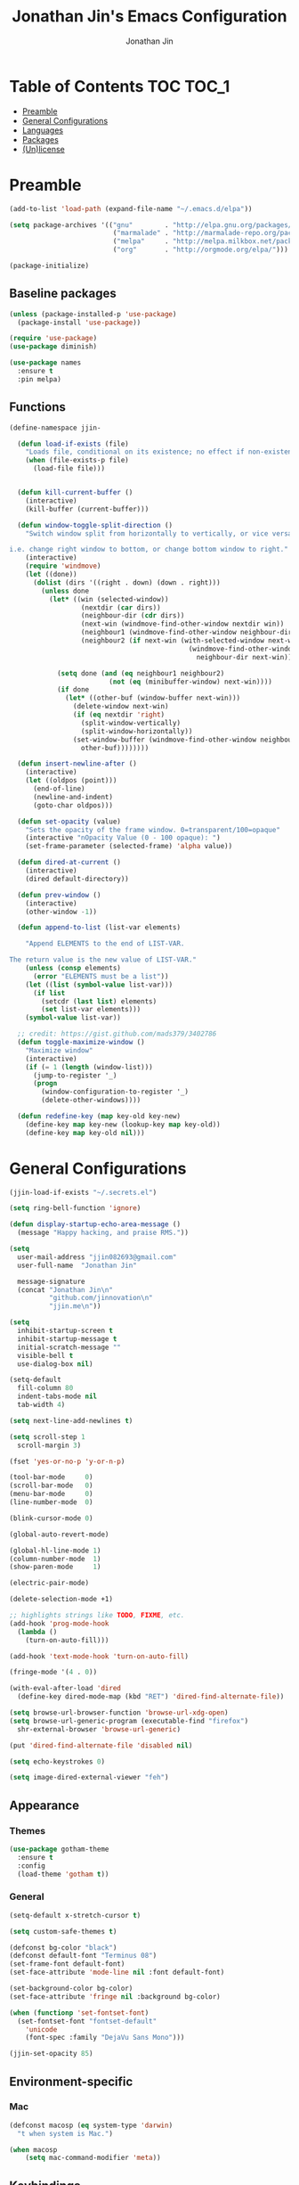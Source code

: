 #+TITLE: Jonathan Jin's Emacs Configuration
#+AUTHOR: Jonathan Jin
#+PROPERTY: header-args:emacs-lisp :exports code :results none :tangle init.el

[[http://img.shields.io/:license-unlicense-blue.svg]]

* Table of Contents                                                  :TOC:TOC_1:
 - [[#preamble][Preamble]]
 - [[#general-configurations][General Configurations]]
 - [[#languages][Languages]]
 - [[#packages][Packages]]
 - [[#unlicense][(Un)license]]

* Preamble

  #+BEGIN_SRC emacs-lisp
    (add-to-list 'load-path (expand-file-name "~/.emacs.d/elpa"))

    (setq package-archives '(("gnu"        . "http://elpa.gnu.org/packages/")
                              ("marmalade" . "http://marmalade-repo.org/packages/")
                              ("melpa"     . "http://melpa.milkbox.net/packages/")
                              ("org"       . "http://orgmode.org/elpa/")))

    (package-initialize)
  #+END_SRC

** Baseline packages

   #+BEGIN_SRC emacs-lisp
     (unless (package-installed-p 'use-package)
       (package-install 'use-package))

     (require 'use-package)
     (use-package diminish)

     (use-package names
       :ensure t
       :pin melpa)
   #+END_SRC

** Functions

   #+BEGIN_SRC emacs-lisp
     (define-namespace jjin-

       (defun load-if-exists (file)
         "Loads file, conditional on its existence; no effect if non-existent."
         (when (file-exists-p file)
           (load-file file)))


       (defun kill-current-buffer ()
         (interactive)
         (kill-buffer (current-buffer)))

       (defun window-toggle-split-direction ()
         "Switch window split from horizontally to vertically, or vice versa.

     i.e. change right window to bottom, or change bottom window to right."
         (interactive)
         (require 'windmove)
         (let ((done))
           (dolist (dirs '((right . down) (down . right)))
             (unless done
               (let* ((win (selected-window))
                       (nextdir (car dirs))
                       (neighbour-dir (cdr dirs))
                       (next-win (windmove-find-other-window nextdir win))
                       (neighbour1 (windmove-find-other-window neighbour-dir win))
                       (neighbour2 (if next-win (with-selected-window next-win
                                                  (windmove-find-other-window
                                                    neighbour-dir next-win)))))

                 (setq done (and (eq neighbour1 neighbour2)
                              (not (eq (minibuffer-window) next-win))))
                 (if done
                   (let* ((other-buf (window-buffer next-win)))
                     (delete-window next-win)
                     (if (eq nextdir 'right)
                       (split-window-vertically)
                       (split-window-horizontally))
                     (set-window-buffer (windmove-find-other-window neighbour-dir)
                       other-buf))))))))

       (defun insert-newline-after ()
         (interactive)
         (let ((oldpos (point)))
           (end-of-line)
           (newline-and-indent)
           (goto-char oldpos)))

       (defun set-opacity (value)
         "Sets the opacity of the frame window. 0=transparent/100=opaque"
         (interactive "nOpacity Value (0 - 100 opaque): ")
         (set-frame-parameter (selected-frame) 'alpha value))

       (defun dired-at-current ()
         (interactive)
         (dired default-directory))

       (defun prev-window ()
         (interactive)
         (other-window -1))

       (defun append-to-list (list-var elements)

         "Append ELEMENTS to the end of LIST-VAR.

     The return value is the new value of LIST-VAR."
         (unless (consp elements)
           (error "ELEMENTS must be a list"))
         (let ((list (symbol-value list-var)))
           (if list
             (setcdr (last list) elements)
             (set list-var elements)))
         (symbol-value list-var))

       ;; credit: https://gist.github.com/mads379/3402786
       (defun toggle-maximize-window ()
         "Maximize window"
         (interactive)
         (if (= 1 (length (window-list)))
           (jump-to-register '_)
           (progn
             (window-configuration-to-register '_)
             (delete-other-windows))))

       (defun redefine-key (map key-old key-new)
         (define-key map key-new (lookup-key map key-old))
         (define-key map key-old nil)))
   #+END_SRC

* General Configurations

  #+BEGIN_SRC emacs-lisp
    (jjin-load-if-exists "~/.secrets.el")

    (setq ring-bell-function 'ignore)

    (defun display-startup-echo-area-message ()
      (message "Happy hacking, and praise RMS."))

    (setq
      user-mail-address "jjin082693@gmail.com"
      user-full-name  "Jonathan Jin"

      message-signature
      (concat "Jonathan Jin\n"
              "github.com/jinnovation\n"
              "jjin.me\n"))

    (setq
      inhibit-startup-screen t
      inhibit-startup-message t
      initial-scratch-message ""
      visible-bell t
      use-dialog-box nil)

    (setq-default
      fill-column 80
      indent-tabs-mode nil
      tab-width 4)

    (setq next-line-add-newlines t)

    (setq scroll-step 1
      scroll-margin 3)

    (fset 'yes-or-no-p 'y-or-n-p)

    (tool-bar-mode     0)
    (scroll-bar-mode   0)
    (menu-bar-mode     0)
    (line-number-mode  0)

    (blink-cursor-mode 0)

    (global-auto-revert-mode)

    (global-hl-line-mode 1)
    (column-number-mode  1)
    (show-paren-mode     1)

    (electric-pair-mode)

    (delete-selection-mode +1)

    ;; highlights strings like TODO, FIXME, etc.
    (add-hook 'prog-mode-hook
      (lambda ()
        (turn-on-auto-fill)))

    (add-hook 'text-mode-hook 'turn-on-auto-fill)

    (fringe-mode '(4 . 0))

    (with-eval-after-load 'dired
      (define-key dired-mode-map (kbd "RET") 'dired-find-alternate-file))

    (setq browse-url-browser-function 'browse-url-xdg-open)
    (setq browse-url-generic-program (executable-find "firefox")
      shr-external-browser 'browse-url-generic)

    (put 'dired-find-alternate-file 'disabled nil)

    (setq echo-keystrokes 0)

    (setq image-dired-external-viewer "feh")
  #+END_SRC

** Appearance

*** Themes

    #+BEGIN_SRC emacs-lisp
      (use-package gotham-theme
        :ensure t
        :config
        (load-theme 'gotham t))
    #+END_SRC

*** General

    #+BEGIN_SRC emacs-lisp
      (setq-default x-stretch-cursor t)

      (setq custom-safe-themes t)

      (defconst bg-color "black")
      (defconst default-font "Terminus 08")
      (set-frame-font default-font)
      (set-face-attribute 'mode-line nil :font default-font)

      (set-background-color bg-color)
      (set-face-attribute 'fringe nil :background bg-color)

      (when (functionp 'set-fontset-font)
        (set-fontset-font "fontset-default"
          'unicode
          (font-spec :family "DejaVu Sans Mono")))

      (jjin-set-opacity 85)
    #+END_SRC

** Environment-specific

*** Mac

    #+BEGIN_SRC emacs-lisp
      (defconst macosp (eq system-type 'darwin)
        "t when system is Mac.")

      (when macosp
          (setq mac-command-modifier 'meta))
    #+END_SRC

** Keybindings

   #+BEGIN_SRC emacs-lisp
     (bind-keys :map global-map
       ("C-x |"              . jjin-window-toggle-split-direction)
       ("C-x k"              . jjin-kill-current-buffer)
       ("H-s"                . save-buffer)

       ;; TODO: make prefix map for buffer manipulation
       ("H-b k"              . jjin-kill-current-buffer)
       ("H-b n"              . next-buffer)

       ("H-a r"              . align-regexp)
       ("C-<tab>"            . other-window)
       ("\<C-S-iso-lefttab>" . jjin-prev-window)
       ("H-a r"              . align-regexp)
       ("H-D"                . jjin-dired-at-current)
       ("RET"                . newline-and-indent))

     (unbind-key "<menu>")
     (unbind-key "M-`")
     (unbind-key "C-c C-w")
     (unbind-key "M-x")
     (unbind-key "C-x C-n")      ; set-goal-column

     (unbind-key "<f10>")
     (unbind-key "<f11>")
     (unbind-key "M-<f10>")
     (unbind-key "<escape> <f10>")

     (define-prefix-command 'jjin/chat-map)
     (bind-key "H-i" 'jjin/chat-map)

     (bind-keys :map universal-argument-map
       ("C-u" . kill-whole-line)
       ("M-u" . universal-argument-more))
   #+END_SRC

* Languages

** C

   #+BEGIN_SRC emacs-lisp
     (setq c-block-comment-prefix "* ")

     (defvaralias 'c-basic-offset 'tab-width)
   #+END_SRC

** Lisp

   #+BEGIN_SRC emacs-lisp
     (setq lisp-indent-offset 2)

     (add-to-list 'auto-mode-alist '("emacs$" . emacs-lisp-mode))
     (add-to-list 'auto-mode-alist '("Cask" . emacs-lisp-mode))
   #+END_SRC

** Javascript

   #+BEGIN_SRC emacs-lisp
     (defvaralias 'js-indent-level 'tab-width)
   #+END_SRC

** LaTeX

   #+BEGIN_SRC emacs-lisp
     ;; sets latex-mode to compile w/ pdflatex by default
     (setq TeX-PDF-mode t
         TeX-parse-self t
         TeX-newline-function 'reindent-then-newline-and-indent)

     (eval-after-load "tex"
         '(setcdr (assoc "LaTeX" TeX-command-list)
              '("%`%l%(mode) -shell-escape%' %t"
                   TeX-run-TeX nil (latex-mode doctex-mode) :help "Run LaTeX")))

     ;; latex-mode-specific hooks (because latex-mode is not derived from prog-mode)
     (add-hook 'LaTeX-mode-hook
         (lambda ()
             (TeX-fold-mode 1)
             (auto-fill-mode)
             (add-to-list 'TeX-command-list '("XeLaTeX" "%`xelatex%(mode)%' %t"
                                                 TeX-run-TeX nil t))))
   #+END_SRC

** zsh

   #+BEGIN_SRC emacs-lisp
     (add-to-list 'auto-mode-alist '("zshrc$" . sh-mode))
     (add-to-list 'auto-mode-alist '("\\.zsh$" . sh-mode))
   #+END_SRC

* Packages

** =ace-window=

   #+BEGIN_SRC emacs-lisp
     (use-package ace-window
       :ensure t
       :init
       (setq aw-keys '(?a ?r ?s ?t ?q ?w ?f ?p))

       :config
       (add-to-list 'aw-ignored-buffers "mu4e-update"))
   #+END_SRC

** =ansi-color=

   #+BEGIN_SRC emacs-lisp
     (use-package ansi-color
       :init
       (setq ansi-color-faces-vector
         [default bold shadow italic underline bold bold-italic bold])
       (setq compilation-scroll-output t)
       :config
       (defun colorize-compilation-buffer ()
         (toggle-read-only)
         (ansi-color-apply-on-region (point-min) (point-max))
         (toggle-read-only))

       (add-hook 'compilation-filter-hook 'colorize-compilation-buffer))
   #+END_SRC

** =circe=

   #+BEGIN_SRC emacs-lisp
     (use-package circe
       :commands (circe-chat-mode
                   circe-server-mode
                   circe-query-mode
                   circe-channel-mode)
       :bind ("H-I" . circe)
       :init
       (setq
         circe-default-nick "jjin"
         circe-default-user "jjin"
         circe-default-part-message "Peace."
         circe-default-quit-message "Peace.")

       (setq circe-use-cycle-completion t
         circe-reduce-lurker-spam t)

       (setq circe-network-options
         '(("Freenode"
             :nick "jjin"
             :channels ("#emacs" "#archlinux")
             :nickserv-password ,freenode-pass)
            ("Bitlbee"
              :service "6667"
              :nickserv-password ,bitlbee-pass
              :nickserv-mask "\\(bitlbee\\|root\\)!\\(bitlbee\\|root\\)@"
              :nickserv-identify-challenge "use the \x02identify\x02 command to identify yourself"
              :nickserv-identify-command "PRIVMSG &bitlbee :identify {password}"
              :nickserv-identify-confirmation "Password accepted, settings and accounts loaded")))

       (setq
         circe-format-self-say "<{nick}> {body}"
         circe-format-server-topic "*** Topic change by {origin}: {topic-diff}")
       (setq circe-color-nicks-everywhere t)

       :config
       (add-hook 'circe-chat-mode-hook 'my-circe-prompt)
       (defun my-circe-prompt ()
         (lui-set-prompt
           (concat (propertize (concat (buffer-name) ">")
                     'face 'circe-prompt-face)
             " ")))

       (enable-circe-color-nicks)

       (use-package helm-circe
         :config
         (bind-keys :map jjin/chat-map
           ("i" . helm-circe)
           ("n" . helm-circe-new-activity))))

   #+END_SRC

** =conf-mode=

   #+BEGIN_SRC emacs-lisp
     (use-package conf-mode
       :mode
       (("\\.service\\'"    . conf-unix-mode)
         ("\\.timer\\'"      . conf-unix-mode)
         ("\\.target\\'"     . conf-unix-mode)
         ("\\.mount\\'"      . conf-unix-mode)
         ("\\.automount\\'"  . conf-unix-mode)
         ("\\.slice\\'"      . conf-unix-mode)
         ("\\.socket\\'"     . conf-unix-mode)
         ("\\.path\\'"       . conf-unix-mode)
         ("conf$"            . conf-mode)
         ("rc$"              . conf-mode)))
   #+END_SRC

** =doc-view-mode=

   #+BEGIN_SRC emacs-lisp
     (use-package doc-view
       :init
       (setq doc-view-resolution 200))
   #+END_SRC

** =elfeed=

   #+BEGIN_SRC emacs-lisp
     (use-package elfeed
       :ensure t
       :commands (elfeed-search-mode elfeed-show-mode)
       :bind ("H-E" . elfeed)
       :init
       (setq elfeed-feeds
         '(("http://www.aljazeera.com/Services/Rss/?PostingId=2007731105943979989" news)
            ("http://ny.curbed.com/atom.xml" realestate news)
            ("http://www.avclub.com/feed/rss/" film entertainment news)
            ("http://fivethirtyeight.com/all/feed")
            ("http://www.tor.com/rss/frontpage_full" literature)
            ("http://longform.org/feed.rss")
            ("http://feeds.feedburner.com/themillionsblog/fedw" literature)
            ("http://feeds.feedburner.com/mcsweeneys/")

            ("http://feeds.bbci.co.uk/news/world/rss.xml"                    news)
            ("http://feeds.bbci.co.uk/news/business/rss.xml"                 news)
            ("http://feeds.bbci.co.uk/news/technology/rss.xml"               news tech)
            ("http://feeds.bbci.co.uk/news/entertainment_and_arts/rss.xml"   news)

            ("http://en.boxun.com/feed/"                                     news china)

            ("http://feeds.99percentinvisible.org/99percentinvisible" design podcast)

            ("http://rss.escapistmagazine.com/news/0.xml"         entertainment videogames)
            ("http://rss.escapistmagazine.com/videos/list/1.xml"  entertainment videogames)
            ("http://www.engadget.com/tag/@gaming/rss.xml"        entertainment videogames)
            ("http://feeds.feedburner.com/RockPaperShotgun"       entertainment videogames)
            ("http://screenrant.com/feed/"                        entertainment movies)

            ;; software
            ("https://news.ycombinator.com/rss"                software news)
            ("http://usesthis.com/feed/"                       software)
            ("http://endlessparentheses.com/atom.xml"          software emacs)
            ("http://feeds.feedburner.com/codinghorror"        software)
            ("http://feeds.feedburner.com/thisdeveloperslife"  software)
            ("http://feeds.feedburner.com/oreilly/news"        software)
            ("http://www.joelonsoftware.com/rss.xml"           software)
            ("http://onethingwell.org/rss"                     software tech)
            ("http://syndication.thedailywtf.com/TheDailyWtf"  software)
            ("http://githubengineering.com/atom.xml"           software tech)

            ("http://pandodaily.com.feedsportal.com/c/35141/f/650422/index.rss"  tech)
            ("https://medium.com/feed/backchannel"                               tech software)
            ("http://feeds.feedburner.com/laptopmag"                             tech)
            ("http://recode.net/feed/"                                           tech)
            ("http://recode.net/category/reviews/feed/"                          tech)
            ("http://feeds.feedburner.com/AndroidPolice"                         tech android)
            ("http://bits.blogs.nytimes.com/feed/"                               tech)

            ("http://www.eater.com/rss/index.xml"                     food)
            ("http://ny.eater.com/rss/index.xml"                      food ny)
            ("http://notwithoutsalt.com/feed/"                        food)
            ("http://feeds.feedburner.com/nymag/Food"                 food)
            ("http://feeds.feedburner.com/seriouseatsfeaturesvideos"  food)
            ("http://feeds.feedburner.com/blogspot/sBff")

            ("http://xkcd.com/rss.xml"                      comic)
            ("http://feeds.feedburner.com/Explosm"          comic)
            ("http://feed.dilbert.com/dilbert/daily_strip"  comic)
            ("http://feeds.feedburner.com/smbc-comics/PvLb" comic)
            ("http://www.questionablecontent.net/QCRSS.xml" comic)
            ("http://phdcomics.com/gradfeed.php"            comic)

            ("http://feeds.feedburner.com/wondermark"       comic)))

       (setq elfeed-max-connections 10)

       (setq url-queue-timeout 30)

       :config
       (bind-key "<SPC>" 'next-line elfeed-search-mode-map))
   #+END_SRC

** =ess=

   #+BEGIN_SRC emacs-lisp
     (use-package ess-site
       :disabled t
       :ensure ess
       :commands (inferior-ess-mode ess-help-mode)
       :init
       (setq inferior-R-args "--quiet")

       :config
       (bind-key "C-c C-w" nil inferior-ess-mode-map))
   #+END_SRC

** Evil (base + extras)

   #+BEGIN_SRC emacs-lisp
     (use-package evil
       :ensure t
       :defines evil-normal-state-map
       :init
       (setq evil-esc-delay 0)

       :config
       (jjin-append-to-list 'evil-emacs-state-modes
         '(eshell-mode
            calendar-mode

            finder-mode
            info-mode

            eww-mode
            eww-bookmark-mode

            dired-mode
            image-mode
            image-dired-thumbnail-mode
            image-dired-display-image-mode
            pdf-view-mode
            pdf-outline-minor-mode

            git-rebase-mode

            inferior-ess-mode

            help-mode
            ess-help-mode

            paradox-menu-mode

            circe-chat-mode circe-server-mode circe-query-mode circe-channel-mode
            elfeed-search-mode elfeed-show-mode))
       (jjin-append-to-list 'evil-insert-state-modes '(org-capture-mode
                                                   git-commit-mode))

       (bind-keys :map evil-emacs-state-map
         ("<escape>" . evil-execute-in-normal-state)
         ("L"        . evil-end-of-line)
         ("H"        . evil-beginning-of-line)
         ("C-w q"    . delete-window))

       (use-package hydra
         :config
         (bind-key "C-w" 'hydra-window/body evil-normal-state-map))

       (use-package evil-numbers
         :ensure t
         :config
         (bind-keys :map evil-normal-state-map
           ("C-a"   . evil-numbers/inc-at-pt)
           ("C-c -" . evil-numbers/dec-at-pt)))

       (use-package evil-search-highlight-persist
         :ensure t
         :config
         (bind-key "C-l" 'evil-search-highlight-persist-remove-all
           evil-normal-state-map)
         (global-evil-search-highlight-persist t)

         (set-face-attribute
           'evil-search-highlight-persist-highlight-face
           nil
           :background (face-attribute 'match :background)))

       (evil-mode 1)

       (use-package evil-leader
         :ensure t
         :config
         (evil-leader/set-leader "<SPC>")
         (global-evil-leader-mode))

       (use-package evil-surround
         :ensure t
         :config
         (global-evil-surround-mode 1))


       (use-package evil-nerd-commenter
         :ensure t
         :config
         (defhydra hydra-comment (prog-mode-map "H-c"
                                   :exit t)
           "commenting"
           ("i" evilnc-comment-or-uncomment-lines)
           ("l" evilnc-quick-comment-or-uncomment-to-the-line)
           ("c" evilnc-copy-and-comment-lines)
           ("p" evilnc-comment-or-uncomment-paragraphs)
           ("v" evilnc-toggle-invert-comment-line-by-line))))
   #+END_SRC

** Git

*** =git-commit-mode=

    #+BEGIN_SRC emacs-lisp
      (use-package git-commit-mode
        :ensure t
        :commands git-commit-mode)
    #+END_SRC

*** =gitconfig-mode=
    #+BEGIN_SRC emacs-lisp
      (use-package gitconfig-mode
        :ensure t
        :mode "gitconfig")
    #+END_SRC

*** =magit=

    #+BEGIN_SRC emacs-lisp
      (use-package magit
        :ensure t
        :diminish magit-auto-revert-mode
        :config
        (setq magit-last-seen-setup-instructions "1.4.0"))
    #+END_SRC

** =helm=

   #+BEGIN_SRC emacs-lisp
     (use-package helm
       :ensure t
       :bind (("C-x m" . helm-M-x)
               ("H-f f" . helm-find-files)
               ("H-b b" . helm-buffers-list))
       :init
       (setq
         helm-M-x-fuzzy-match t
         helm-external-programs-associations '(("pdf" . "zathura"))
         helm-split-window-in-side-p t)

       :config
       (helm-mode 1)
       (helm-autoresize-mode t))

     (use-package helm-projectile
       :ensure t
       :commands helm-projectile)
   #+END_SRC

** =helm-swoop=

   #+BEGIN_SRC emacs-lisp
     (use-package helm-swoop)
   #+END_SRC

** =hydra=

   #+BEGIN_SRC emacs-lisp
     (use-package hydra
       :ensure t
       :commands defhydra
       :config
       (use-package hydra-examples)
       (defhydra hydra-zoom (global-map "H-z")
         "zoom"
         ("g" text-scale-increase "in")
         ("l" text-scale-decrease "out"))

       (defhydra hydra-project (global-map "H-p"
                                 :exit t)
         "project"
         ("p" helm-projectile)
         ("f" helm-projectile-find-file)
         ("F" helm-projectile-find-file-in-known-projects)
         ("a" helm-projectile-ag)
         ("K" projectile-kill-buffers)
         ("c" projectile-compile-project))

       (defhydra hydra-window (global-map "H-w")
         "Window management"
         ("w" ace-window "select" :exit t)
         ("v" split-window-right "split right")
         ("s" split-window-below "split below")
         ("j" windmove-down "move down")
         ("k" windmove-up "move up")
         ("h" windmove-left "move left")
         ("l" windmove-right "move right")
         ("H" hydra-move-splitter-left)
         ("L" hydra-move-splitter-right)
         ("J" hydra-move-splitter-down)
         ("K" hydra-move-splitter-up)
         ("p" purpose-set-window-purpose "set purpose" :exit t)
         ("z" jjin-toggle-maximize-window "toggle maximize":exit t)
         ("q" delete-window "close" :exit t)
         ("Q" kill-buffer-and-window "close and kill" :exit t))

       (defhydra hydra-vc (global-map "H-g")
         "version control"
         ("s" magit-status "git status" :exit t)
         ("b" magit-blame-mode "git blame")))
   #+END_SRC

** =linum=

   #+BEGIN_SRC emacs-lisp
     (use-package linum
       :ensure t
       :config
       (setq linum-format 'dynamic)
       (global-linum-mode 1)

       (defconst linum-mode-excludes
         '(doc-view-mode

            ;; linum in org kills performance
            org-mode

            pdf-view-mode
            paradox-menu-mode

            magit-mode

            elfeed-show-mode
            elfeed-search-mode
            gnus-group-mode
            mu4e-main-mode
            mu4e-headers-mode
            mu4e-view-mode

            circe-chat-mode
            circe-server-mode
            circe-query-mode
            circe-channel-mode
            eww-mode

            inferior-ess-mode)
         "List of major modes preventing linum to be enabled in the buffer.")

       (defadvice linum-mode (around linum-mode-selective activate)
         "Avoids enabling of linum-mode in the buffer having major mode set to one
     of listed in `linum-mode-excludes'."
         (unless (member major-mode linum-mode-excludes)
           ad-do-it))

       (setq linum-relative-current-symbol "")

       (use-package linum-relative)
       (set-face-attribute 'linum nil :background bg-color))
   #+END_SRC

** =fic-mode=

   #+BEGIN_SRC emacs-lisp
     (use-package fic-mode
       :ensure t
       :commands fic-mode
       :diminish fic-mode
       :config
       (add-hook 'prog-mode-hook 'fic-mode)
       (add-hook 'LaTeX-mode-hook 'fic-mode))
   #+END_SRC

** =mu4e=

   #+BEGIN_SRC emacs-lisp
     (use-package mu4e
       :commands (mu4e-main-mode
                   mu4e-view-mode
                   mu4e-about-mode
                   mu4e-headers-mode
                   mu4e-compose-mode)
       :bind (("H-M" . mu4e)
               ("H-m u" . mu4e-update-mail-and-index)
               ("H-m i" . mu4e-interrupt-update-mail))
       :init
       :config
       (bind-key "H-u" 'mu4e-update-mail-and-index mu4e-headers-mode-map)

       (setq
         mu4e-maildir "~/mail"

         mu4e-drafts-folder "/[Gmail].Drafts"
         mu4e-sent-folder   "/[Gmail].Sent Mail"
         mu4e-trash-folder  "/[Gmail].Trash"
         mu4e-refile-folder "/[Gmail].All Mail")

       ;; don't save message to Sent Messages, Gmail/IMAP takes care of this
       ;; (See the documentation for `mu4e-sent-messages-behavior' if you have
       ;; additional non-Gmail addresses and want assign them different
       ;; behavior.)
       (setq mu4e-sent-messages-behavior 'delete)

       ;; you can quickly switch to your Inbox -- press ``ji''
       (setq mu4e-maildir-shortcuts
         '(("/INBOX"               . ?i)
            ("/[Gmail].Sent Mail"   . ?s)
            ("/[Gmail].Trash"       . ?t)
            ("/[Gmail].All Mail"    . ?a)))

       ;; allow for updating mail using 'U' in the main view:
       (setq mu4e-get-mail-command "offlineimap")

       (setq mu4e-user-mail-address-list
         '("jjin082693@gmail.com"
            "jjin082693@uchicago.edu"
            "jonathan@jjin.me"))

       (defvaralias 'mu4e-compose-signature 'message-signature)

       ;; don't keep message buffers around
       (setq message-kill-buffer-on-exit t)

       (setq
         mu4e-html-renderer 'w3m
         mu4e-html2text-command "w3m -dump -T text/html")

       ;; make sure the gnutls command line utils are installed
       ;; (require 'smtpmail)

       (setq
         message-send-mail-function 'smtpmail-send-it
         smtpmail-stream-type 'starttls
         smtpmail-default-smtp-server "smtp.gmail.com"
         smtpmail-smtp-server "smtp.gmail.com"
         smtpmail-smtp-service 587)

       (add-hook 'mu4e-view-mode-hook
         'visual-line-mode)

       (add-hook 'mu4e-compose-pre-hook
         (defun my-set-from-address ()
           "Set the From address based on the To address of the original."
           (let ((msg mu4e-compose-parent-message)) ;; msg is shorter...
             (when msg
               (setq user-mail-address
                 (cond
                   ;; TODO; pull from mu4e-user-mail-address-list
                   ((mu4e-message-contact-field-matches msg :to "jjin082693@gmail.com")
                     "jjin082693@gmail.com")
                   ((mu4e-message-contact-field-matches msg :to "jjin082693@uchicago.edu")
                     "jjin082693@uchicago.edu")
                   (t "jonathan@jjin.me")))))))

       (use-package gnus-dired
         :config
         ;; make the `gnus-dired-mail-buffers' function also work on message-mode derived
         ;; modes, such as mu4e-compose-mode
         (defun gnus-dired-mail-buffers ()
           (let (buffers)
             (save-current-buffer
               (dolist (buffer (buffer-list t))
                 (set-buffer buffer)
                 (when (and (derived-mode-p 'message-mode)
                         (null message-sent-message-via))
                   (push (buffer-name buffer) buffers))))
             (nreverse buffers)))

         (setq gnus-dired-mail-mode 'mu4e-user-agent)
         (add-hook 'dired-mode-hook 'turn-on-gnus-dired-mode)))
   #+END_SRC

** =org-mode=

   #+BEGIN_SRC emacs-lisp
     (use-package org
       :ensure t
       :pin org
       :commands (org-mode org-capture-mode)
       :bind (("H-C" . org-capture)
               ("H-A" . org-agenda))
       :init
       (setq org-agenda-files '("~/agenda")
         org-return-follows-link t

         org-export-dispatch-use-expert-ui t

         org-latex-create-formula-image-program 'imagemagick
         org-latex-listings 'minted
         org-tags-column -80

         org-enforce-todo-dependencies t
         org-enforce-todo-checkbox-dependencies  t

         org-pretty-entities t
         org-src-fontify-natively t
         org-list-allow-alphabetical t

         org-todo-keywords
         '((sequence "TODO(t)" "IN-PROGRESS(r)" "|"  "DONE(d)"))

         org-todo-keyword-faces
         '(("TODO" . org-todo) ("IN-PROGRESS" . "yellow") ("DONE" . org-done))

         org-agenda-custom-commands
         '(("s" "Schoolwork"
             ((agenda "" ((org-agenda-ndays 14)
                           (org-agenda-start-on-weekday nil)
                           (org-agenda-prefix-format " %-12:c%?-12t% s")))
               (tags-todo "CATEGORY=\"Schoolwork\""
                 ((org-agenda-prefix-format "%b")))))

            ("r" "Reading"
              ((tags-todo "CATEGORY=\"Reading\""
                 ((org-agenda-prefix-format "%:T ")))))
            ("m" "Movies"
              ((tags-todo "CATEGORY=\"Movies\""
                 ((org-agenda-prefix-format "%:T "))))))

         org-latex-pdf-process (list "latexmk -shell-escape -pdf %f")

         org-entities-user
         '(("supsetneqq" "\\supsetneqq" t "" "[superset of above not equal to]"
             "[superset of above not equal to]" "⫌")
            ("subsetneqq" "\\subsetneqq" t "" "[suberset of above not equal to]"
              "[suberset of above not equal to]" "⫋")))
       :config
       (use-package ox-latex)
       (use-package ox-bibtex)
       (bind-keys :map org-mode-map
         ("H-t" . org-todo)
         ("H-e" . org-export-dispatch)
         ("M-p" . outline-previous-visible-heading)
         ("M-n" . outline-next-visible-heading))

       (bind-keys :map org-src-mode-map
         ("H-s" . org-edit-src-save))

       (defhydra hydra-org (:exit nil)
         "Org mode"
         ("n" outline-next-visible-heading "heading: next")
         ("p" outline-previous-visible-heading "heading: prev")
         ("u" outline-up-heading "heading: up")
         ("<tab>" org-cycle)
         ("f" org-forward-heading-same-level "heading: forward")
         ("b" org-backward-heading-same-level "heading: back")
         ("t" org-todo "set TODO state")
         ("s" org-babel-next-src-block "src: next")
         ("S" org-babel-previous-src-block "src: prev"))

       (bind-key "H-o" 'hydra-org/body org-mode-map)
       (plist-put org-format-latex-options :scale 1.5)

       (add-to-list 'org-structure-template-alist
         '("C" "#+BEGIN_COMMENT\n?\n#+END_COMMENT" ""))

       (add-hook 'org-mode-hook
         (lambda ()
           (fic-mode)))

       (setq org-latex-packages-alist
         '(("" "minted") ("usenames,dvipsnames,svgnames" "xcolor")))

       (defun my-org-autodone (n-done n-not-done)
         "Switch entry to DONE when all subentries are done, to TODO otherwise."
         (let (org-log-done org-log-states)   ; turn off logging
           (org-todo (if (= n-not-done 0) "DONE" "TODO"))))

       (add-hook 'org-after-todo-statistics-hook 'my-org-autodone)

       (org-babel-do-load-languages
         'org-babel-load-languages
         '((emacs-lisp . t)
            (latex     . t)
            (R         . t)))

       (setq org-confirm-babel-evaluate nil
         org-export-babel-evaluate nil)

       (setq org-latex-minted-options
         '(("linenos" "true")
            ("fontsize" "\\scriptsize")
            ("frame" "lines")
            ("bgcolor" "LightGray")))

       (setq org-export-latex-hyperref-format "\\ref{%s}")

       (setq
         org-src-window-setup 'current-window
         org-agenda-window-setup 'current-window)

       (setq org-blank-before-new-entry
         '((heading . true)
            (plain-list-item . auto)))

       (setq
         ;; FIXME: parameter-ize dir `agenda'
         org-default-notes-file "~/agenda/notes.org"

         org-capture-templates
         '(("r" "Reading" entry (file "~/agenda/reading.org")
             "* TODO %?\n  Entered on %U\n  %i")))

       (setq org-refile-targets '((nil . (:maxlevel . 10))))

       (setq org-export-with-smart-quotes t))
   #+END_SRC

** =paradox=

   #+BEGIN_SRC emacs-lisp
     (use-package paradox
       :ensure t
       :config
       (setq paradox-github-token t))
   #+END_SRC

** =pdf-tools=

   #+BEGIN_SRC emacs-lisp
     (use-package pdf-tools
       :config
       (pdf-tools-install))
   #+END_SRC

** =projectile=

   #+BEGIN_SRC emacs-lisp
     (use-package projectile
       :ensure t
       :config
       (setq projectile-enable-caching t
         projectile-completion-system 'grizzl
         projectile-switch-project-action 'helm-projectile)

       (projectile-global-mode))
   #+END_SRC

** =rainbow-mode=

   #+BEGIN_SRC emacs-lisp
     (use-package rainbow-mode
       :ensure t
       :commands (rainbow-mode)
       :config
       (add-hook 'help-mode-hook 'rainbow-mode))
   #+END_SRC

** =rich-minority-mode=

   #+BEGIN_SRC emacs-lisp
     (use-package rich-minority
       :ensure t
       :config
       (defconst my-rm-excluded-modes
         '(
            " Helm"
            " pair"
            " Fill"
            " company"
            " end"
            " Ace - Window"
            " =>"                            ; aggressive-indent
            " Rbow"))
       (dolist (mode my-rm-excluded-modes)
         (add-to-list 'rm-excluded-modes mode)))
   #+END_SRC

** =smart-mode-line=

   #+BEGIN_SRC emacs-lisp
     (use-package smart-mode-line
       :ensure t
       :config
       ;; smart-mode-line initialize
       (sml/setup))
   #+END_SRC

** =toc-org=

   #+BEGIN_SRC emacs-lisp
     (use-package toc-org
       :config
       (add-hook 'org-mode-hook 'toc-org-enable))
   #+END_SRC

** =undo-tree=

   #+BEGIN_SRC emacs-lisp
     (use-package undo-tree
       :diminish undo-tree-mode
       :bind ("C-<backspace>" . undo-tree-undo))
   #+END_SRC

** =web-mode=

   #+BEGIN_SRC emacs-lisp
     (use-package web-mode
       :mode "\\.erb$")
   #+END_SRC

** =window-purpose=

   #+BEGIN_SRC emacs-lisp
     (use-package window-purpose
       :disabled t
       :init
       (setq purpose-user-regexp-purposes
         '(("^\\*elfeed"         . admin)))

       (setq purpose-user-mode-purposes
         '((
            (circe-chat-mode     . comm)
            (circe-query-mode    . comm)
            (circe-lagmon-mode   . comm)
            (circe-server-mode   . comm)

            (haskell-mode        . edit)
            (ess-mode            . edit)
            (gitconfig-mode      . edit)
            (conf-xdefaults-mode . edit)
            (inferior-ess-mode   . interactive)

            (mu4e-main-mode      . admin)
            (mu4e-view-mode      . admin)
            (mu4e-about-mode     . admin)
            (mu4e-headers-mode   . admin)
            (mu4e-compose-mode   . edit)

            (pdf-view-mode       . view)
            (doc-view-mode       . view))))

       :config
       (bind-key "W" 'purpose-set-window-purpose purpose-mode-prefix-map)

       (purpose-x-magit-multi-on)
       (purpose-compile-user-configuration)

       (purpose-mode)
       (purpose-load-window-layout))
   #+END_SRC

** Language modes

*** =enh-ruby-mode=

    #+BEGIN_SRC emacs-lisp
      (use-package enh-ruby-mode
        :ensure t
        :mode ("Gemfile" "Guardfile")
        :config
        (defvaralias 'ruby-indent-level 'tab-width)

        (add-hook 'ruby-mode-hook
          (lambda ()
            (local-set-key (kbd "RET")
              'newline-and-indent)
            (ruby-end-mode))))
    #+END_SRC

*** =haskell-mode=

    #+BEGIN_SRC emacs-lisp
      (use-package haskell-mode
        :config
        (add-hook 'haskell-mode-hook 'turn-on-haskell-indent))
    #+END_SRC
*** =markdown-mode+=

    #+BEGIN_SRC emacs-lisp
      (use-package markdown-mode+
        :config
        (add-hook 'markdown-mode-hook 'auto-fill-mode)
        (add-hook 'markdown-mode-hook 'fic-mode))
    #+END_SRC

*** =sass-mode=

    #+BEGIN_SRC emacs-lisp
      (use-package sass-mode
        :disabled t
        :init
        (setq scss-compile-at-save nil)
        :config
        (add-hook 'scss-mode-hook 'rainbow-mode))
    #+END_SRC

* (Un)license

  #+BEGIN_SRC text :eval never
    This is free and unencumbered software released into the public domain.

    Anyone is free to copy, modify, publish, use, compile, sell, or
    distribute this software, either in source code form or as a compiled
    binary, for any purpose, commercial or non-commercial, and by any
    means.

    In jurisdictions that recognize copyright laws, the author or authors
    of this software dedicate any and all copyright interest in the
    software to the public domain. We make this dedication for the benefit
    of the public at large and to the detriment of our heirs and
    successors. We intend this dedication to be an overt act of
    relinquishment in perpetuity of all present and future rights to this
    software under copyright law.

    THE SOFTWARE IS PROVIDED "AS IS", WITHOUT WARRANTY OF ANY KIND,
    EXPRESS OR IMPLIED, INCLUDING BUT NOT LIMITED TO THE WARRANTIES OF
    MERCHANTABILITY, FITNESS FOR A PARTICULAR PURPOSE AND NONINFRINGEMENT.
    IN NO EVENT SHALL THE AUTHORS BE LIABLE FOR ANY CLAIM, DAMAGES OR
    OTHER LIABILITY, WHETHER IN AN ACTION OF CONTRACT, TORT OR OTHERWISE,
    ARISING FROM, OUT OF OR IN CONNECTION WITH THE SOFTWARE OR THE USE OR
    OTHER DEALINGS IN THE SOFTWARE.

    For more information, please refer to <http://unlicense.org>
  #+END_SRC
